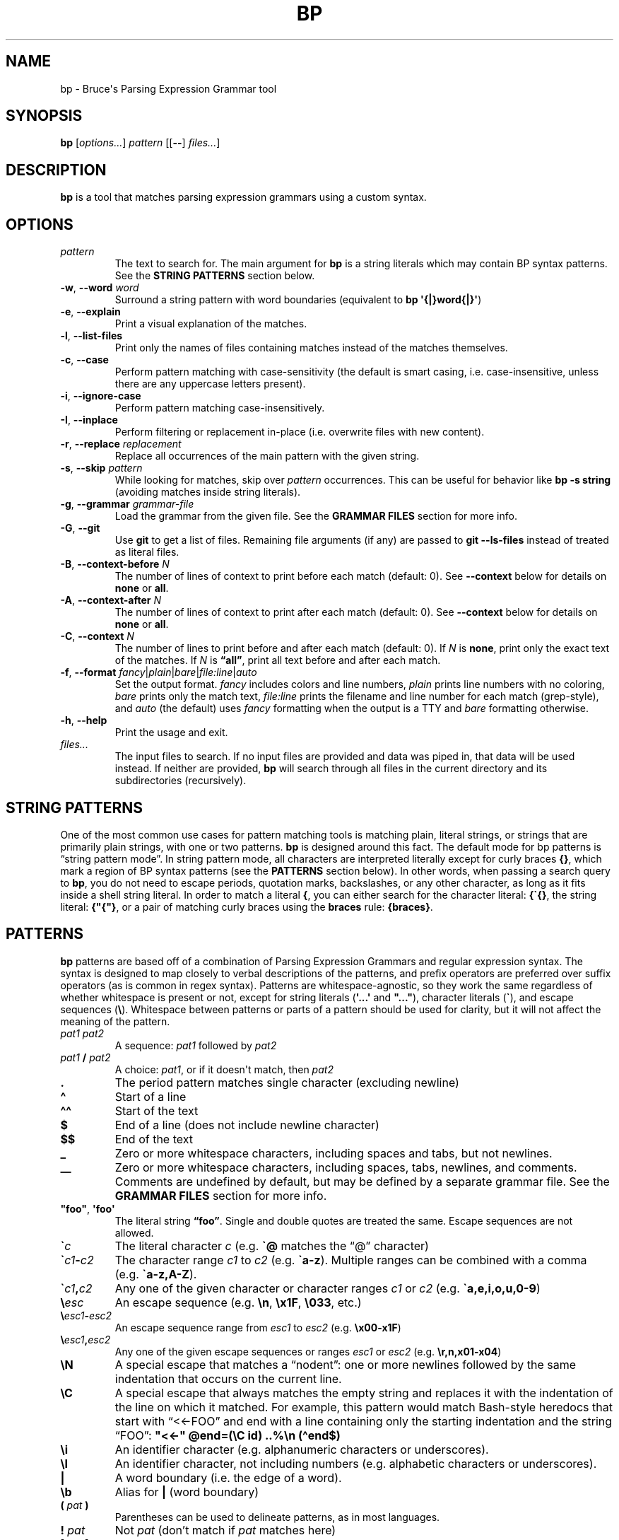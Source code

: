 .\" Automatically generated by Pandoc 3.1.8
.\"
.TH "BP" "1" "May 17 2021" "" ""
.SH NAME
bp - Bruce\[aq]s Parsing Expression Grammar tool
.SH SYNOPSIS
\f[B]bp\f[R] [\f[I]options\&...\f[R]] \f[I]pattern\f[R] [[\f[B]--\f[R]]
\f[I]files\&...\f[R]]
.SH DESCRIPTION
\f[B]bp\f[R] is a tool that matches parsing expression grammars using a
custom syntax.
.SH OPTIONS
.TP
\f[I]pattern\f[R]
The text to search for.
The main argument for \f[B]bp\f[R] is a string literals which may
contain BP syntax patterns.
See the \f[B]STRING PATTERNS\f[R] section below.
.TP
\f[B]-w\f[R], \f[B]--word\f[R] \f[I]word\f[R]
Surround a string pattern with word boundaries (equivalent to \f[B]bp
\[aq]{|}word{|}\[aq]\f[R])
.TP
\f[B]-e\f[R], \f[B]--explain\f[R]
Print a visual explanation of the matches.
.TP
\f[B]-l\f[R], \f[B]--list-files\f[R]
Print only the names of files containing matches instead of the matches
themselves.
.TP
\f[B]-c\f[R], \f[B]--case\f[R]
Perform pattern matching with case-sensitivity (the default is smart
casing, i.e.\ case-insensitive, unless there are any uppercase letters
present).
.TP
\f[B]-i\f[R], \f[B]--ignore-case\f[R]
Perform pattern matching case-insensitively.
.TP
\f[B]-I\f[R], \f[B]--inplace\f[R]
Perform filtering or replacement in-place (i.e.\ overwrite files with
new content).
.TP
\f[B]-r\f[R], \f[B]--replace\f[R] \f[I]replacement\f[R]
Replace all occurrences of the main pattern with the given string.
.TP
\f[B]-s\f[R], \f[B]--skip\f[R] \f[I]pattern\f[R]
While looking for matches, skip over \f[I]pattern\f[R] occurrences.
This can be useful for behavior like \f[B]bp -s string\f[R] (avoiding
matches inside string literals).
.TP
\f[B]-g\f[R], \f[B]--grammar\f[R] \f[I]grammar-file\f[R]
Load the grammar from the given file.
See the \f[B]GRAMMAR FILES\f[R] section for more info.
.TP
\f[B]-G\f[R], \f[B]--git\f[R]
Use \f[B]git\f[R] to get a list of files.
Remaining file arguments (if any) are passed to \f[B]git --ls-files\f[R]
instead of treated as literal files.
.TP
\f[B]-B\f[R], \f[B]--context-before\f[R] \f[I]N\f[R]
The number of lines of context to print before each match (default: 0).
See \f[B]--context\f[R] below for details on \f[B]none\f[R] or
\f[B]all\f[R].
.TP
\f[B]-A\f[R], \f[B]--context-after\f[R] \f[I]N\f[R]
The number of lines of context to print after each match (default: 0).
See \f[B]--context\f[R] below for details on \f[B]none\f[R] or
\f[B]all\f[R].
.TP
\f[B]-C\f[R], \f[B]--context\f[R] \f[I]N\f[R]
The number of lines to print before and after each match (default: 0).
If \f[I]N\f[R] is \f[B]none\f[R], print only the exact text of the
matches.
If \f[I]N\f[R] is \f[B]\[lq]all\[rq]\f[R], print all text before and
after each match.
.TP
\f[B]-f\f[R], \f[B]--format\f[R] \f[I]fancy\f[R]|\f[I]plain\f[R]|\f[I]bare\f[R]|\f[I]file:line\f[R]|\f[I]auto\f[R]
Set the output format.
\f[I]fancy\f[R] includes colors and line numbers, \f[I]plain\f[R] prints
line numbers with no coloring, \f[I]bare\f[R] prints only the match
text, \f[I]file:line\f[R] prints the filename and line number for each
match (grep-style), and \f[I]auto\f[R] (the default) uses
\f[I]fancy\f[R] formatting when the output is a TTY and \f[I]bare\f[R]
formatting otherwise.
.TP
\f[B]-h\f[R], \f[B]--help\f[R]
Print the usage and exit.
.TP
\f[I]files\&...\f[R]
The input files to search.
If no input files are provided and data was piped in, that data will be
used instead.
If neither are provided, \f[B]bp\f[R] will search through all files in
the current directory and its subdirectories (recursively).
.SH STRING PATTERNS
One of the most common use cases for pattern matching tools is matching
plain, literal strings, or strings that are primarily plain strings,
with one or two patterns.
\f[B]bp\f[R] is designed around this fact.
The default mode for bp patterns is \[lq]string pattern mode\[rq].
In string pattern mode, all characters are interpreted literally except
for curly braces \f[B]{}\f[R], which mark a region of BP syntax patterns
(see the \f[B]PATTERNS\f[R] section below).
In other words, when passing a search query to \f[B]bp\f[R], you do not
need to escape periods, quotation marks, backslashes, or any other
character, as long as it fits inside a shell string literal.
In order to match a literal \f[B]{\f[R], you can either search for the
character literal: \f[B]{\[ga]{}\f[R], the string literal:
\f[B]{\[dq]{\[dq]}\f[R], or a pair of matching curly braces using the
\f[B]braces\f[R] rule: \f[B]{braces}\f[R].
.SH PATTERNS
\f[B]bp\f[R] patterns are based off of a combination of Parsing
Expression Grammars and regular expression syntax.
The syntax is designed to map closely to verbal descriptions of the
patterns, and prefix operators are preferred over suffix operators (as
is common in regex syntax).
Patterns are whitespace-agnostic, so they work the same regardless of
whether whitespace is present or not, except for string literals
(\f[B]\[aq]...\[aq]\f[R] and \f[B]\[dq]...\[dq]\f[R]), character
literals (\f[B]\[ga]\f[R]), and escape sequences (\f[B]\[rs]\f[R]).
Whitespace between patterns or parts of a pattern should be used for
clarity, but it will not affect the meaning of the pattern.
.TP
\f[I]pat1 pat2\f[R]
A sequence: \f[I]pat1\f[R] followed by \f[I]pat2\f[R]
.TP
\f[I]pat1\f[R] \f[B]/\f[R] \f[I]pat2\f[R]
A choice: \f[I]pat1\f[R], or if it doesn\[aq]t match, then
\f[I]pat2\f[R]
.TP
\f[B].\f[R]
The period pattern matches single character (excluding newline)
.TP
\f[B]\[ha]\f[R]
Start of a line
.TP
\f[B]\[ha]\[ha]\f[R]
Start of the text
.TP
\f[B]$\f[R]
End of a line (does not include newline character)
.TP
\f[B]$$\f[R]
End of the text
.TP
\f[B]_\f[R]
Zero or more whitespace characters, including spaces and tabs, but not
newlines.
.TP
\f[B]__\f[R]
Zero or more whitespace characters, including spaces, tabs, newlines,
and comments.
Comments are undefined by default, but may be defined by a separate
grammar file.
See the \f[B]GRAMMAR FILES\f[R] section for more info.
.TP
\f[B]\[dq]foo\[dq]\f[R], \f[B]\[aq]foo\[aq]\f[R]
The literal string \f[B]\[lq]foo\[rq]\f[R].
Single and double quotes are treated the same.
Escape sequences are not allowed.
.TP
\f[B]\[ga]\f[R]\f[I]c\f[R]
The literal character \f[I]c\f[R] (e.g.\ \f[B]\[ga]\[at]\f[R] matches
the \[lq]\[at]\[rq] character)
.TP
\f[B]\[ga]\f[R]\f[I]c1\f[R]\f[B]-\f[R]\f[I]c2\f[R]
The character range \f[I]c1\f[R] to \f[I]c2\f[R]
(e.g.\ \f[B]\[ga]a-z\f[R]).
Multiple ranges can be combined with a comma
(e.g.\ \f[B]\[ga]a-z,A-Z\f[R]).
.TP
\f[B]\[ga]\f[R]\f[I]c1\f[R]\f[B],\f[R]\f[I]c2\f[R]
Any one of the given character or character ranges \f[I]c1\f[R] or
\f[I]c2\f[R] (e.g.\ \f[B]\[ga]a,e,i,o,u,0-9\f[R])
.TP
\f[B]\[rs]\f[R]\f[I]esc\f[R]
An escape sequence (e.g.\ \f[B]\[rs]n\f[R], \f[B]\[rs]x1F\f[R],
\f[B]\[rs]033\f[R], etc.)
.TP
\f[B]\[rs]\f[R]\f[I]esc1\f[R]\f[B]-\f[R]\f[I]esc2\f[R]
An escape sequence range from \f[I]esc1\f[R] to \f[I]esc2\f[R]
(e.g.\ \f[B]\[rs]x00-x1F\f[R])
.TP
\f[B]\[rs]\f[R]\f[I]esc1\f[R]\f[B],\f[R]\f[I]esc2\f[R]
Any one of the given escape sequences or ranges \f[I]esc1\f[R] or
\f[I]esc2\f[R] (e.g.\ \f[B]\[rs]r,n,x01-x04\f[R])
.TP
\f[B]\[rs]N\f[R]
A special escape that matches a \[lq]nodent\[rq]: one or more newlines
followed by the same indentation that occurs on the current line.
.TP
\f[B]\[rs]C\f[R]
A special escape that always matches the empty string and replaces it
with the indentation of the line on which it matched.
For example, this pattern would match Bash-style heredocs that start
with \[lq]<<-FOO\[rq] and end with a line containing only the starting
indentation and the string \[lq]FOO\[rq]: \f[B]\[dq]<<-\[dq]
\[at]end=(\[rs]C id) ..%\[rs]n (\[ha]end$)\f[R]
.TP
\f[B]\[rs]i\f[R]
An identifier character (e.g.\ alphanumeric characters or underscores).
.TP
\f[B]\[rs]I\f[R]
An identifier character, not including numbers (e.g.\ alphabetic
characters or underscores).
.TP
\f[B]|\f[R]
A word boundary (i.e.\ the edge of a word).
.TP
\f[B]\[rs]b\f[R]
Alias for \f[B]|\f[R] (word boundary)
.TP
\f[B](\f[R] \f[I]pat\f[R] \f[B])\f[R]
Parentheses can be used to delineate patterns, as in most languages.
.TP
\f[B]!\f[R] \f[I]pat\f[R]
Not \f[I]pat\f[R] (don\[cq]t match if \f[I]pat\f[R] matches here)
.TP
\f[B][\f[R] \f[I]pat\f[R] \f[B]]\f[R]
Maybe \f[I]pat\f[R] (match zero or one occurrences of \f[I]pat\f[R])
.TP
\f[I]N\f[R] \f[I]pat\f[R]
Exactly \f[I]N\f[R] repetitions of \f[I]pat\f[R] (e.g.\ \f[B]5
\[dq]x\[dq]\f[R] matches \f[B]\[lq]xxxxx\[rq]\f[R])
.TP
\f[I]N\f[R] \f[B]-\f[R] \f[I]M\f[R] \f[I]pat\f[R]
Between \f[I]N\f[R] and \f[I]M\f[R] repetitions of \f[I]pat\f[R]
(e.g.\ \f[B]2-3 \[dq]x\[dq]\f[R] matches \f[B]\[lq]xx\[rq]\f[R] or
\f[B]\[lq]xxx\[rq]\f[R])
.TP
\f[I]N\f[R]\f[B]+\f[R] \f[I]pat\f[R]
At least \f[I]N\f[R] or more repetitions of \f[I]pat\f[R] (e.g.\ \f[B]2+
\[dq]x\[dq]\f[R] matches \f[B]\[lq]xx\[rq]\f[R],
\f[B]\[lq]xxx\[rq]\f[R], \f[B]\[lq]xxxx\[rq]\f[R], etc.)
.TP
\f[B]*\f[R] \f[I]pat\f[R]
Any \f[I]pat\f[R]s (zero or more, e.g.\ \f[B]* \[dq]x\[dq]\f[R] matches
\f[B]\[lq]\[lq]\f[R], \f[B]\[rq]x\[rq]\f[R], \f[B]\[lq]xx\[rq]\f[R],
etc.)
.TP
\f[B]+\f[R] \f[I]pat\f[R]
Some \f[I]pat\f[R]s (one or more, e.g.\ \f[B]+ \[dq]x\[dq]\f[R] matches
\f[B]\[lq]x\[rq]\f[R], \f[B]\[lq]xx\[rq]\f[R], \f[B]\[lq]xxx\[rq]\f[R],
etc.)
.TP
\f[I]repeating-pat\f[R] \f[B]%\f[R] \f[I]sep\f[R]
\f[I]repeating-pat\f[R] (see the examples above) separated by
\f[I]sep\f[R] (e.g.\ \f[B]*word % \[dq],\[dq]\f[R] matches zero or more
comma-separated words)
.TP
\f[B]..\f[R] \f[I]pat\f[R]
Any text (except newlines) up to and including \f[I]pat\f[R].
This is a non-greedy match and does not span newlines.
.TP
\f[B].. %\f[R] \f[I]skip\f[R] \f[I]pat\f[R]
Any text (except newlines) up to and including \f[I]pat\f[R], skipping
over instances of \f[I]skip\f[R] (e.g.\ \f[B]\[aq]\[dq]\[aq]
\&..%(\[aq]\[rs]\[aq] .)
\[aq]\[dq]\[aq]\f[R] opening quote, up to closing quote, skipping over
backslash followed by a single character).
A useful application of the \f[B]%\f[R] operator is to skip over
newlines to perform multi-line matches, e.g.\ \f[B]pat1 ..%\[rs]n
pat2\f[R]
.TP
\f[B].. =\f[R] \f[I]only\f[R] \f[I]pat\f[R]
Any number of repetitions of the pattern \f[I]only\f[R] up to and
including \f[I]pat\f[R] (e.g.\ \f[B]\[dq]f\[dq] ..=abc \[dq]k\[dq]\f[R]
matches the letter \[lq]f\[rq] followed by some alphabetic characters
and then a \[lq]k\[rq], which would match \[lq]fork\[rq], but not
\[lq]free kit\[rq]) This is essentially a \[lq]non-greedy\[rq] version
of \f[B]*\f[R], and \f[B]..
pat\f[R] can be thought of as the special case of \f[B]..=.
pat\f[R]
.TP
\f[B]<\f[R] \f[I]pat\f[R]
Matches at the current position if \f[I]pat\f[R] matches immediately
before the current position (lookbehind).
\f[B]Note:\f[R] For fixed-length lookbehinds, this is quite efficient
(e.g.\ \f[B]<(100 \[dq]x\[dq])\f[R]), however this can cause performance
problems with variable-length lookbehinds (e.g.\ \f[B]<(\[dq]x\[dq]
0-100\[dq]y\[dq])\f[R]).
Also, patterns like \f[B]\[ha]\f[R], \f[B]\[ha]\[ha]\f[R], \f[B]$\f[R],
and \f[B]$$\f[R] that match against line/file edges will match against
the edge of the lookbehind window, so they should generally be avoided
in lookbehinds.
.TP
\f[B]>\f[R] \f[I]pat\f[R]
Matches \f[I]pat\f[R], but does not consume any input (lookahead).
.TP
\f[B]\[at]\f[R] \f[I]pat\f[R]
Capture \f[I]pat\f[R].
Captured patterns can be used in replacements.
.TP
\f[B]foo\f[R]
The named pattern whose name is \f[B]\[lq]foo\[rq]\f[R].
Pattern names come from definitions in grammar files or from named
captures.
Pattern names may contain dashes (\f[B]-\f[R]), but not underscores
(\f[B]_\f[R]), since the underscore is used to match whitespace.
See the \f[B]GRAMMAR FILES\f[R] section for more info.
.TP
\f[B]\[at]\f[R] \f[I]name\f[R] \f[B]:\f[R] \f[I]pat\f[R]
For the rest of the current chain, define \f[I]name\f[R] to match
whatever \f[I]pat\f[R] matches, i.e.\ a backreference.
For example, \f[B]\[at]my-word:word \[ga]( my-word \[ga])\f[R] (matches
\f[B]\[lq]asdf(asdf)\[rq]\f[R] or \f[B]\[lq]baz(baz)\[rq]\f[R], but not
\f[B]\[lq]foo(baz)\[rq]\f[R])
.TP
\f[B]\[at]\f[R] \f[I]name\f[R] \f[B]=\f[R] \f[I]pat\f[R]
Let \f[I]name\f[R] equal \f[I]pat\f[R] (named capture).
Named captures can be used in text replacements.
.TP
\f[I]pat\f[R] \f[B]=>\f[R] \f[B]\[dq]\f[R]\f[I]replacement\f[R]\f[B]\[dq]\f[R]
Replace \f[I]pat\f[R] with \f[I]replacement\f[R].
Note: \f[I]replacement\f[R] should be a string (single or double
quoted), and it may contain escape sequences (e.g.\ \f[B]\[rs]n\f[R]) or
references to captured values: \f[B]\[at]0\f[R] (the whole of
\f[I]pat\f[R]), \f[B]\[at]1\f[R] (the first capture in \f[I]pat\f[R]),
\f[B]\[at]\f[R]\f[I]foo\f[R] (the capture named \f[I]foo\f[R] in
\f[I]pat\f[R]), etc.
For example, \f[B]\[at]word _ \[at]rest=(*word % _) =>
\[dq]\[at]rest:\[rs]n\[rs]t\[at]1\[dq]\f[R] matches a word followed by
whitespace, followed by a series of words and replaces it with the
series of words, a colon, a newline, a tab, and then the first word.
.TP
\f[I]pat1\f[R] \f[B]\[ti]\f[R] \f[I]pat2\f[R]
Matches when \f[I]pat1\f[R] matches and \f[I]pat2\f[R] can be found
within the text of that match.
(e.g.\ \f[B]comment \[ti] \[dq]TODO\[dq]\f[R] matches comments that
contain \f[B]\[lq]TODO\[rq]\f[R])
.TP
\f[I]pat1\f[R] \f[B]!\[ti]\f[R] \f[I]pat2\f[R]
Matches when \f[I]pat1\f[R] matches, but \f[I]pat2\f[R] can not be found
within the text of that match.
(e.g.\ \f[B]comment \[ti] \[dq]IGNORE\[dq]\f[R] matches only comments
that do not contain \f[B]\[lq]IGNORE\[rq]\f[R])
.TP
\f[I]name\f[R]\f[B]:\f[R] \f[I]pat1\f[R]; \f[I]pat2\f[R]
Define \f[I]name\f[R] to mean \f[I]pat1\f[R] (pattern definition) inside
the pattern \f[I]pat2\f[R].
For example, a recursive pattern can be defined and used like this:
\f[B]paren-comment: \[dq](*\[dq] ..%paren-comment \[dq]*)\[dq];
paren-comment\f[R]
.TP
\f[B]\[at]:\f[R]\f[I]name\f[R] \f[B]=\f[R] \f[I]pat\f[R]
Match \f[I]pat\f[R] and tag it with the given name as metadata.
.TP
\f[I]name\f[R]\f[B]::\f[R] \f[I]pat\f[R]
Syntactic sugar for \f[I]name\f[R]\f[B]:\f[R]
\f[B]\[at]:\f[R]\f[I]name\f[R]\f[B]=\f[R]\f[I]pat\f[R] (define a pattern
that also attaches a metadata tag of the same name)
.TP
\f[B]#\f[R] \f[I]comment\f[R]
A line comment, ignored by BP
.SH GRAMMAR FILES
\f[B]bp\f[R] allows loading extra grammar files, which define patterns
which may be used for matching.
The \f[B]builtins\f[R] grammar file is loaded by default, and it defines
a few useful general-purpose patterns.
For example, it defines the \f[B]parens\f[R] rule, which matches pairs
of matching parentheses, accounting for nested inner parentheses:
.RS
.PP
\f[B]bp \[aq]my_func{parens}\[aq]\f[R]
.RE
.PP
BP\[cq]s builtin grammar file defines a few other commonly used patterns
such as:
.IP \[bu] 2
\f[B]braces\f[R] (matching \f[B]{}\f[R] pairs), \f[B]brackets\f[R]
(matching \f[B][]\f[R] pairs), \f[B]anglebraces\f[R] (matching
\f[B]<>\f[R] pairs)
.IP \[bu] 2
\f[B]string\f[R]: a single- or double-quote delimited string, including
standard escape sequences
.IP \[bu] 2
\f[B]id\f[R] or \f[B]var\f[R]: an identifier (full UTF-8 support)
.IP \[bu] 2
\f[B]word\f[R]: similar to \f[B]id\f[R]/\f[B]var\f[R], but can start
with a number
.IP \[bu] 2
\f[B]Hex\f[R], \f[B]hex\f[R], \f[B]HEX\f[R]: a mixed-case, lowercase, or
uppercase hex digit
.IP \[bu] 2
\f[B]digit\f[R]: a digit from 0-9
.IP \[bu] 2
\f[B]int\f[R]: one or more digits
.IP \[bu] 2
\f[B]number\f[R]: an int or floating point literal
.IP \[bu] 2
\f[B]esc\f[R], \f[B]tab\f[R], \f[B]nl\f[R], \f[B]cr\f[R],
\f[B]crlf\f[R], \f[B]lf\f[R]: Shorthand for escape sequences
.PP
\f[B]bp\f[R] also comes with a few grammar files for common programming
languages, which may be loaded on demand.
These grammar files are not comprehensive syntax definitions, but only
some common patterns.
For example, the c++ grammar file contains definitions for
\f[B]//\f[R]-style line comments as well as \f[B]/*...*/\f[R]-style
block comments.
Thus, you can find all comments with the word \[lq]TODO\[rq] with the
following command:
.RS
.PP
\f[B]bp -g c++ \[aq]{comment \[ti] \[dq]TODO\[dq]}\[aq] *.cpp\f[R]
.RE
.SH EXAMPLES
Find files containing the literal string \[lq]foo.baz\[rq] (a string
pattern):
.RS
.PP
\f[B]ls | bp foo.baz\f[R]
.RE
.PP
Find files ending with \[lq].c\[rq] and print the name with the
\[lq].c\[rq] replaced with \[lq].h\[rq]:
.RS
.PP
\f[B]ls | bp \[aq].c{$}\[aq] -r \[aq].h\[aq]\f[R]
.RE
.PP
Find the word \[lq]foobar\[rq], followed by a pair of matching
parentheses in the file \f[I]my_file.py\f[R]:
.RS
.PP
\f[B]bp \[aq]foobar{parens}\[aq] my_file.py\f[R]
.RE
.PP
Using the \f[I]html\f[R] grammar, find all \f[I]element\f[R]s matching
the tag \f[I]a\f[R] in the file \f[I]foo.html\f[R]:
.RS
.PP
\f[B]bp -g html \[aq]{element \[ti] (\[ha]\[ha]\[dq]<a \[dq])}\[aq]
foo.html\f[R]
.RE
.SH AUTHORS
Bruce Hill (\f[I]bruce\[at]bruce-hill.com\f[R]).
